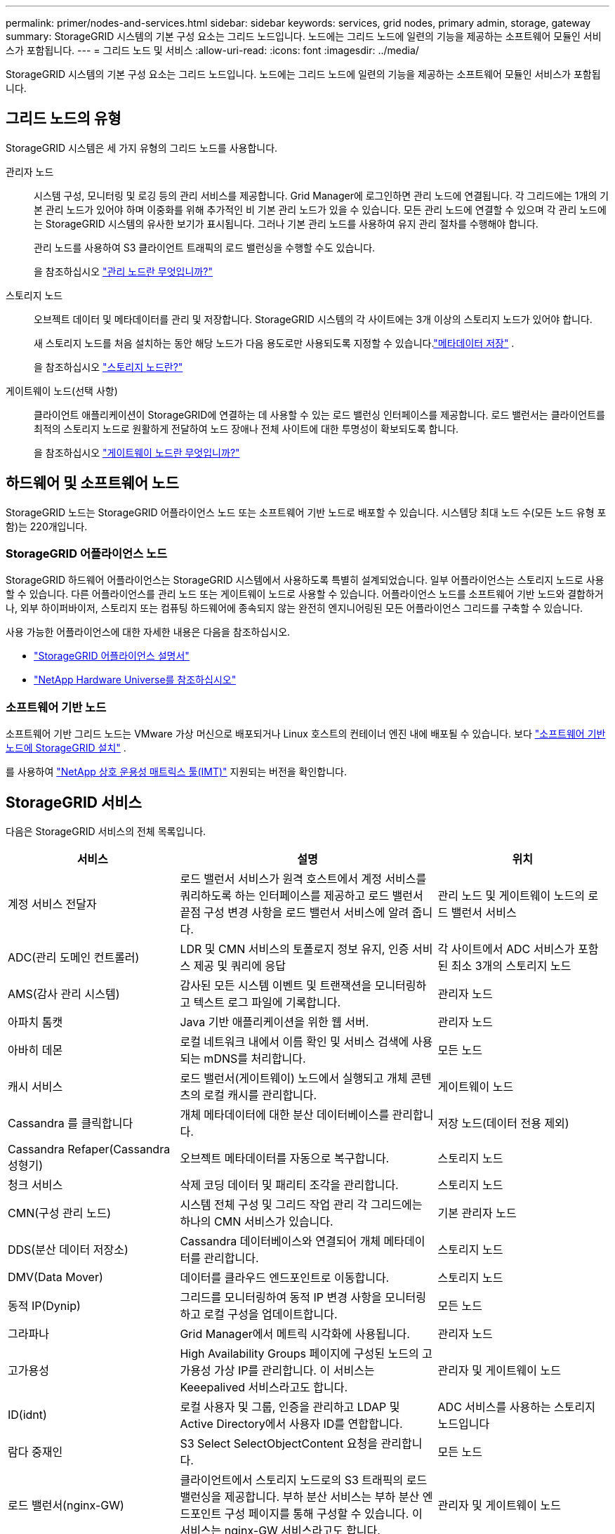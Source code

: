 ---
permalink: primer/nodes-and-services.html 
sidebar: sidebar 
keywords: services, grid nodes, primary admin, storage, gateway 
summary: StorageGRID 시스템의 기본 구성 요소는 그리드 노드입니다. 노드에는 그리드 노드에 일련의 기능을 제공하는 소프트웨어 모듈인 서비스가 포함됩니다. 
---
= 그리드 노드 및 서비스
:allow-uri-read: 
:icons: font
:imagesdir: ../media/


[role="lead"]
StorageGRID 시스템의 기본 구성 요소는 그리드 노드입니다. 노드에는 그리드 노드에 일련의 기능을 제공하는 소프트웨어 모듈인 서비스가 포함됩니다.



== 그리드 노드의 유형

StorageGRID 시스템은 세 가지 유형의 그리드 노드를 사용합니다.

관리자 노드:: 시스템 구성, 모니터링 및 로깅 등의 관리 서비스를 제공합니다. Grid Manager에 로그인하면 관리 노드에 연결됩니다. 각 그리드에는 1개의 기본 관리 노드가 있어야 하며 이중화를 위해 추가적인 비 기본 관리 노드가 있을 수 있습니다. 모든 관리 노드에 연결할 수 있으며 각 관리 노드에는 StorageGRID 시스템의 유사한 보기가 표시됩니다. 그러나 기본 관리 노드를 사용하여 유지 관리 절차를 수행해야 합니다.
+
--
관리 노드를 사용하여 S3 클라이언트 트래픽의 로드 밸런싱을 수행할 수도 있습니다.

을 참조하십시오 link:what-admin-node-is.html["관리 노드란 무엇입니까?"]

--
스토리지 노드:: 오브젝트 데이터 및 메타데이터를 관리 및 저장합니다. StorageGRID 시스템의 각 사이트에는 3개 이상의 스토리지 노드가 있어야 합니다.
+
--
새 스토리지 노드를 처음 설치하는 동안 해당 노드가 다음 용도로만 사용되도록 지정할 수 있습니다.link:../primer/what-storage-node-is.html#types-of-storage-nodes["메타데이터 저장"] .

을 참조하십시오 link:what-storage-node-is.html["스토리지 노드란?"]

--
게이트웨이 노드(선택 사항):: 클라이언트 애플리케이션이 StorageGRID에 연결하는 데 사용할 수 있는 로드 밸런싱 인터페이스를 제공합니다. 로드 밸런서는 클라이언트를 최적의 스토리지 노드로 원활하게 전달하여 노드 장애나 전체 사이트에 대한 투명성이 확보되도록 합니다.
+
--
을 참조하십시오 link:what-gateway-node-is.html["게이트웨이 노드란 무엇입니까?"]

--




== 하드웨어 및 소프트웨어 노드

StorageGRID 노드는 StorageGRID 어플라이언스 노드 또는 소프트웨어 기반 노드로 배포할 수 있습니다.  시스템당 최대 노드 수(모든 노드 유형 포함)는 220개입니다.



=== StorageGRID 어플라이언스 노드

StorageGRID 하드웨어 어플라이언스는 StorageGRID 시스템에서 사용하도록 특별히 설계되었습니다. 일부 어플라이언스는 스토리지 노드로 사용할 수 있습니다. 다른 어플라이언스를 관리 노드 또는 게이트웨이 노드로 사용할 수 있습니다. 어플라이언스 노드를 소프트웨어 기반 노드와 결합하거나, 외부 하이퍼바이저, 스토리지 또는 컴퓨팅 하드웨어에 종속되지 않는 완전히 엔지니어링된 모든 어플라이언스 그리드를 구축할 수 있습니다.

사용 가능한 어플라이언스에 대한 자세한 내용은 다음을 참조하십시오.

* https://docs.netapp.com/us-en/storagegrid-appliances/["StorageGRID 어플라이언스 설명서"^]
* https://hwu.netapp.com["NetApp Hardware Universe를 참조하십시오"^]




=== 소프트웨어 기반 노드

소프트웨어 기반 그리드 노드는 VMware 가상 머신으로 배포되거나 Linux 호스트의 컨테이너 엔진 내에 배포될 수 있습니다. 보다 link:../swnodes/index.html["소프트웨어 기반 노드에 StorageGRID 설치"] .

를 사용하여 https://imt.netapp.com/matrix/#welcome["NetApp 상호 운용성 매트릭스 툴(IMT)"^] 지원되는 버전을 확인합니다.



== StorageGRID 서비스

다음은 StorageGRID 서비스의 전체 목록입니다.

[cols="2a,3a,2a"]
|===
| 서비스 | 설명 | 위치 


 a| 
계정 서비스 전달자
 a| 
로드 밸런서 서비스가 원격 호스트에서 계정 서비스를 쿼리하도록 하는 인터페이스를 제공하고 로드 밸런서 끝점 구성 변경 사항을 로드 밸런서 서비스에 알려 줍니다.
 a| 
관리 노드 및 게이트웨이 노드의 로드 밸런서 서비스



 a| 
ADC(관리 도메인 컨트롤러)
 a| 
LDR 및 CMN 서비스의 토폴로지 정보 유지, 인증 서비스 제공 및 쿼리에 응답
 a| 
각 사이트에서 ADC 서비스가 포함된 최소 3개의 스토리지 노드



 a| 
AMS(감사 관리 시스템)
 a| 
감사된 모든 시스템 이벤트 및 트랜잭션을 모니터링하고 텍스트 로그 파일에 기록합니다.
 a| 
관리자 노드



 a| 
아파치 톰캣
 a| 
Java 기반 애플리케이션을 위한 웹 서버.
 a| 
관리자 노드



 a| 
아바히 데몬
 a| 
로컬 네트워크 내에서 이름 확인 및 서비스 검색에 사용되는 mDNS를 처리합니다.
 a| 
모든 노드



 a| 
캐시 서비스
 a| 
로드 밸런서(게이트웨이) 노드에서 실행되고 개체 콘텐츠의 로컬 캐시를 관리합니다.
 a| 
게이트웨이 노드



 a| 
Cassandra 를 클릭합니다
 a| 
개체 메타데이터에 대한 분산 데이터베이스를 관리합니다.
 a| 
저장 노드(데이터 전용 제외)



 a| 
Cassandra Refaper(Cassandra 성형기)
 a| 
오브젝트 메타데이터를 자동으로 복구합니다.
 a| 
스토리지 노드



 a| 
청크 서비스
 a| 
삭제 코딩 데이터 및 패리티 조각을 관리합니다.
 a| 
스토리지 노드



 a| 
CMN(구성 관리 노드)
 a| 
시스템 전체 구성 및 그리드 작업 관리 각 그리드에는 하나의 CMN 서비스가 있습니다.
 a| 
기본 관리자 노드



 a| 
DDS(분산 데이터 저장소)
 a| 
Cassandra 데이터베이스와 연결되어 개체 메타데이터를 관리합니다.
 a| 
스토리지 노드



 a| 
DMV(Data Mover)
 a| 
데이터를 클라우드 엔드포인트로 이동합니다.
 a| 
스토리지 노드



 a| 
동적 IP(Dynip)
 a| 
그리드를 모니터링하여 동적 IP 변경 사항을 모니터링하고 로컬 구성을 업데이트합니다.
 a| 
모든 노드



 a| 
그라파나
 a| 
Grid Manager에서 메트릭 시각화에 사용됩니다.
 a| 
관리자 노드



 a| 
고가용성
 a| 
High Availability Groups 페이지에 구성된 노드의 고가용성 가상 IP를 관리합니다. 이 서비스는 Keeepalived 서비스라고도 합니다.
 a| 
관리자 및 게이트웨이 노드



 a| 
ID(idnt)
 a| 
로컬 사용자 및 그룹, 인증을 관리하고 LDAP 및 Active Directory에서 사용자 ID를 연합합니다.
 a| 
ADC 서비스를 사용하는 스토리지 노드입니다



 a| 
람다 중재인
 a| 
S3 Select SelectObjectContent 요청을 관리합니다.
 a| 
모든 노드



 a| 
로드 밸런서(nginx-GW)
 a| 
클라이언트에서 스토리지 노드로의 S3 트래픽의 로드 밸런싱을 제공합니다. 부하 분산 서비스는 부하 분산 엔드포인트 구성 페이지를 통해 구성할 수 있습니다. 이 서비스는 nginx-GW 서비스라고도 합니다.
 a| 
관리자 및 게이트웨이 노드



 a| 
LDR(로컬 분배 라우터)
 a| 
그리드 내의 컨텐츠 저장 및 전송을 관리합니다.
 a| 
스토리지 노드



 a| 
MISCd 정보 서비스 제어 데몬
 a| 
다른 노드의 서비스를 쿼리 및 관리하고 다른 노드에서 실행 중인 서비스 상태를 쿼리하는 것과 같은 노드의 환경 구성을 관리하기 위한 인터페이스를 제공합니다.
 a| 
모든 노드



 a| 
Nginx
 a| 
HTTPS API를 통해 다른 노드의 서비스와 통신할 수 있도록 다양한 그리드 서비스(예: Prometheus 및 Dynamic IP)를 위한 인증 및 보안 통신 메커니즘 역할을 합니다.
 a| 
모든 노드



 a| 
nginx-gw 로드 밸런서
 a| 
클라이언트에서 스토리지 노드로의 S3 트래픽의 로드 밸런싱을 제공합니다. 부하 분산 서비스는 부하 분산 엔드포인트 구성 페이지를 통해 구성할 수 있습니다. 이 서비스는 nginx-GW 서비스라고도 합니다.
 a| 
관리자 및 게이트웨이 노드



 a| 
NMS(네트워크 관리 시스템)
 a| 
Grid Manager를 통해 표시되는 모니터링, 보고 및 구성 옵션을 강화합니다.
 a| 
관리자 노드



 a| 
노드 내보내기(Prometheus 데이터 수집)
 a| 
Prometheus 시계열 메트릭 수집을 위한 시스템 수준 통계를 게시합니다.
 a| 
모든 노드



 a| 
NTP
 a| 
네트워크 시간 프로토콜(NTP) 서비스.
 a| 
모든 노드



 a| 
지속성
 a| 
재부팅 시 유지되어야 하는 루트 디스크의 파일을 관리합니다.
 a| 
모든 노드



 a| 
프로메테우스
 a| 
모든 노드의 서비스에서 시계열 메트릭을 수집합니다.
 a| 
관리자 노드



 a| 
RSM(복제된 상태 시스템)
 a| 
플랫폼 서비스 요청이 각 엔드포인트로 전송되도록 합니다.
 a| 
ADC 서비스를 사용하는 스토리지 노드입니다



 a| 
SSM(서버 상태 모니터)
 a| 
하드웨어 조건을 모니터링하고 NMS 서비스에 보고합니다.
 a| 
모든 그리드 노드에 인스턴스가 있습니다



 a| 
서버 관리자
 a| 
StorageGRID 서비스를 관리합니다.
 a| 
모든 노드



 a| 
SNMP 에이전트
 a| 
SNMP 요청에 응답합니다.
 a| 
관리자 노드



 a| 
SNMP 포트 관리 서비스
 a| 
SNMP 포트의 동적 관리를 처리합니다.
 a| 
모든 노드



 a| 
SSH(보안 셸)
 a| 
보안 액세스와 원격 시스템 관리를 담당합니다.
 a| 
모든 노드



 a| 
SSM(시스템 상태 모니터)
 a| 
하드웨어 조건을 모니터링하고 NMS 서비스에 보고합니다.
 a| 
모든 노드



 a| 
통계
 a| 
S3 버킷과 관련된 추가 메트릭을 기록합니다.
 a| 
스토리지 노드



 a| 
추적 요원(jaeger-agent)
 a| 
추적 수집기(jaeger-collector)에서 제출된 추적 정보를 수신하고 처리합니다.
 a| 
모든 노드



 a| 
트레이스 컬렉터(jaeger-collector)
 a| 
기술 지원 부서에서 사용할 정보를 수집하기 위해 추적 수집을 수행합니다. 추적 수집기 서비스는 오픈 소스 Jaeger 소프트웨어를 사용합니다.
 a| 
관리자 노드

|===